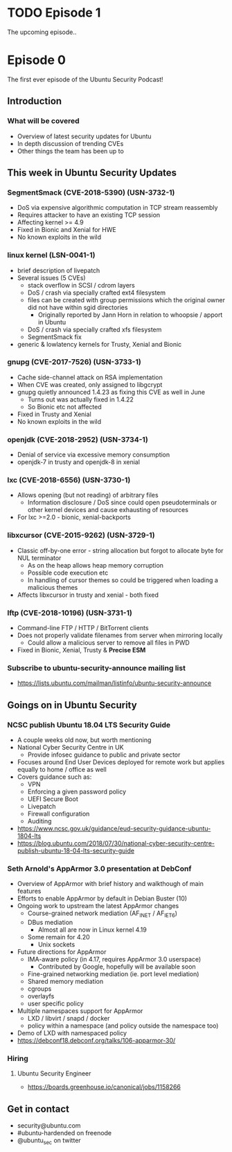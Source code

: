 #+HUGO_SECTION: episode
#+HUGO_BASE_DIR: ../
#+HUGO_WEIGHT: auto
#+HUGO_AUTO_SET_LASTMOD: t
# ensure only a single author is listed, not an array otherwise breaks castinet theme?
# https://github.com/kaushalmodi/ox-hugo/issues/180
#+AUTHOR:
#+HUGO_CUSTOM_FRONT_MATTER: :author "Alex Murray"
#+HUGO_CUSTOM_FRONT_MATTER: :explicit no
#+HUGO_CUSTOM_FRONT_MATTER: :episode_image img/episode/default.png

* TODO Episode 1
:PROPERTIES:
:EXPORT_FILE_NAME: episode-1
:EXPORT_HUGO_MENU: :menu "main"
:END:
#+begin_description
The upcoming episode..
#+end_description
* Episode 0
:PROPERTIES:
:EXPORT_FILE_NAME: episode-0
:EXPORT_HUGO_MENU: :menu "main"
:EXPORT_DATE: 2018-08-14
:EXPORT_HUGO_CUSTOM_FRONT_MATTER: :podcast_file "USP_E000.mp3"
:EXPORT_HUGO_CUSTOM_FRONT_MATTER: :podcast_duration "12:42"
:END:
#+begin_description
The first ever episode of the Ubuntu Security Podcast!
#+end_description
** Introduction
*** What will be covered
- Overview of latest security updates for Ubuntu
- In depth discussion of trending CVEs
- Other things the team has been up to
** This week in Ubuntu Security Updates
*** SegmentSmack (CVE-2018-5390) (USN-3732-1)
- DoS via expensive algorithmic computation in TCP stream reassembly
- Requires attacker to have an existing TCP session
- Affecting kernel >= 4.9
- Fixed in Bionic and Xenial for HWE
- No known exploits in the wild
*** linux kernel (LSN-0041-1)
- brief description of livepatch
- Several issues (5 CVEs)
  - stack overflow in SCSI / cdrom layers
  - DoS / crash via specially crafted ext4 filesystem
  - files can be created with group permissions which the original owner did not have within sgid directories
    - Originally reported by Jann Horn in relation to whoopsie / apport in Ubuntu
  - DoS / crash via specially crafted xfs filesystem
  - SegmentSmack fix
- generic & lowlatency kernels for Trusty, Xenial and Bionic
*** gnupg (CVE-2017-7526) (USN-3733-1)
- Cache side-channel attack on RSA implementation
- When CVE was created, only assigned to libgcrypt
- gnupg quietly announced 1.4.23 as fixing this CVE as well in June
  - Turns out was actually fixed in 1.4.22
  - So Bionic etc not affected
- Fixed in Trusty and Xenial
- No known exploits in the wild
*** openjdk (CVE-2018-2952) (USN-3734-1)
- Denial of service via excessive memory consumption
- openjdk-7 in trusty and openjdk-8 in xenial
*** lxc (CVE-2018-6556) (USN-3730-1)
- Allows opening (but not reading) of arbitrary files
  - Information disclosure / DoS since could open pseudoterminals or other kernel devices and cause exhausting of resources
- For lxc >=2.0 - bionic, xenial-backports
*** libxcursor (CVE-2015-9262) (USN-3729-1)
- Classic off-by-one error - string allocation but forgot to allocate byte for NUL terminator
  - As on the heap allows heap memory corruption
  - Possible code execution etc
  - In handling of cursor themes so could be triggered when loading a malicious themes
- Affects libxcursor in trusty and xenial - both fixed
*** lftp (CVE-2018-10196) (USN-3731-1)
- Command-line FTP / HTTP / BitTorrent clients
- Does not properly validate filenames from server when mirroring locally
  - Could allow a malicious server to remove all files in PWD
- Fixed in Bionic, Xenial, Trusty & *Precise ESM*
*** Subscribe to ubuntu-security-announce mailing list
- https://lists.ubuntu.com/mailman/listinfo/ubuntu-security-announce
** Goings on in Ubuntu Security
*** NCSC publish Ubuntu 18.04 LTS Security Guide
- A couple weeks old now, but worth mentioning
- National Cyber Security Centre in UK
  - Provide infosec guidance to public and private sector
- Focuses around End User Devices deployed for remote work but applies equally to home / office as well
- Covers guidance such as:
  - VPN
  - Enforcing a given password policy
  - UEFI Secure Boot
  - Livepatch
  - Firewall configuration
  - Auditing
- https://www.ncsc.gov.uk/guidance/eud-security-guidance-ubuntu-1804-lts
- https://blog.ubuntu.com/2018/07/30/national-cyber-security-centre-publish-ubuntu-18-04-lts-security-guide
*** Seth Arnold's AppArmor 3.0 presentation at DebConf
- Overview of AppArmor with brief history and walkthough of main features
- Efforts to enable AppArmor by default in Debian Buster (10)
- Ongoing work to upstream the latest AppArmor changes
  - Course-grained network mediation (AF_INET / AF_IET6)
  - DBus mediation
    - Almost all are now in Linux kernel 4.19
  - Some remain for 4.20
    - Unix sockets
- Future directions for AppArmor
  - IMA-aware policy (in 4.17, requires AppArmor 3.0 userspace)
    - Contributed by Google, hopefully will be available soon
  - Fine-grained networking mediation (ie. port level mediation)
  - Shared memory mediation
  - cgroups
  - overlayfs
  - user specific policy
- Multiple namespaces support for AppArmor
  - LXD / libvirt / snapd / docker
  - policy within a namespace (and policy outside the namespace too)
- Demo of LXD with namespaced policy
- https://debconf18.debconf.org/talks/106-apparmor-30/
*** Hiring
**** Ubuntu Security Engineer
- https://boards.greenhouse.io/canonical/jobs/1158266
** Get in contact
- security@ubuntu.com
- #ubuntu-hardended on freenode
- @ubuntu_sec on twitter
